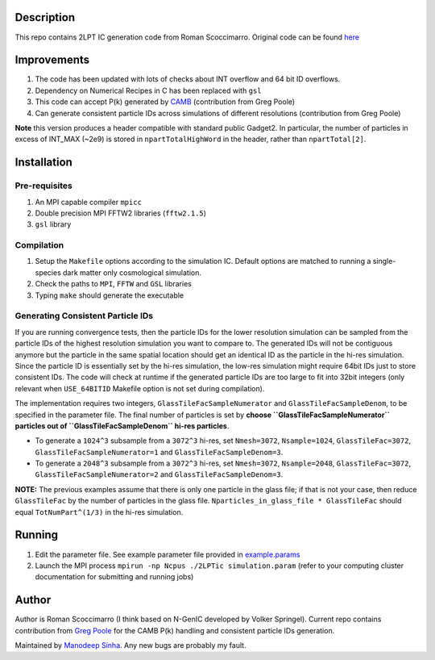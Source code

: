 Description
===========

This repo contains 2LPT IC generation code from Roman Scoccimarro. 
Original code can be found `here <http://cosmo.nyu.edu/roman/2LPT/>`__

Improvements
============

1. The code has been updated with lots of checks about INT overflow and 64 bit ID overflows. 
2. Dependency on Numerical Recipes in C has been replaced with ``gsl`` 
3. This code can accept P(k) generated by `CAMB <http://camb.info/>`__ (contribution from Greg Poole) 
4. Can generate consistent particle IDs across simulations of different resolutions (contribution from Greg Poole)

**Note** this version produces a header compatible with standard public Gadget2. In particular, 
the number of particles in excess of INT_MAX (~2e9) is stored in ``npartTotalHighWord`` in the header, rather than ``npartTotal[2]``.

Installation
============

Pre-requisites
--------------

1. An MPI capable compiler ``mpicc``
2. Double precision MPI FFTW2 libraries (``fftw2.1.5``)
3. ``gsl`` library

Compilation
-----------

1. Setup the ``Makefile`` options according to the simulation IC. Default options are matched to running a single-species dark matter only cosmological simulation. 
2. Check the paths to ``MPI``, ``FFTW`` and ``GSL`` libraries
3. Typing ``make`` should generate the executable 

Generating Consistent Particle IDs
----------------------------------

If you are running convergence tests, then the particle IDs for
the lower resolution simulation can be sampled from the particle IDs
of the highest resolution simulation you want to compare to. The generated IDs 
will not be contiguous anymore but the particle in the same spatial location should get 
an identical ID as the particle in the hi-res simulation. Since the particle
ID is essentially set by the hi-res simulation, the low-res simulation 
might require 64bit IDs just to store consistent IDs. The code will check
at runtime if the generated particle IDs are too large to fit into 32bit
integers (only relevant when ``USE_64BITID`` Makefile option is not 
set during compilation). 

The implementation requires two integers, ``GlassTileFacSampleNumerator`` and 
``GlassTileFacSampleDenom``, to be specified in the parameter file. The final 
number of particles is set by **choose ``GlassTileFacSampleNumerator`` particles out
of ``GlassTileFacSampleDenom`` hi-res particles**. 

* To generate a ``1024^3`` subsample from a ``3072^3`` hi-res, set ``Nmesh=3072``, ``Nsample=1024``, ``GlassTileFac=3072``, ``GlassTileFacSampleNumerator=1`` and ``GlassTileFacSampleDenom=3``. 


* To generate a ``2048^3`` subsample from a ``3072^3`` hi-res, set ``Nmesh=3072``, ``Nsample=2048``, ``GlassTileFac=3072``, ``GlassTileFacSampleNumerator=2`` and ``GlassTileFacSampleDenom=3``. 

**NOTE:** The previous examples assume that there is only one particle in the glass file; if that is not your case, then reduce ``GlassTileFac`` by the number of particles in the glass file. ``Nparticles_in_glass_file * GlassTileFac`` should equal ``TotNumPart^(1/3)`` in the hi-res simulation.


Running 
=======

1. Edit the parameter file. See example parameter file provided in `example.params <example.params>`__
2. Launch the MPI process ``mpirun -np Ncpus ./2LPTic simulation.param`` (refer to your computing cluster documentation for submitting and running jobs)


Author
======

Author is Roman Scoccimarro (I think based on N-GenIC developed by
Volker Springel). Current repo contains contribution from 
`Greg Poole <https://github.com/gbpoole/>`__ for the CAMB P(k)
handling and consistent particle IDs generation. 

Maintained by `Manodeep Sinha <mailto:manodeep@gmail.com>`__. Any new bugs
are probably my fault. 





